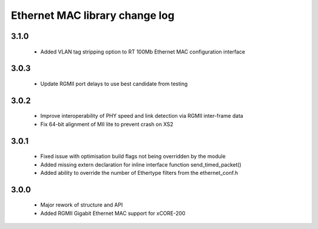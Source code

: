 Ethernet MAC library change log
===============================

3.1.0
-----
  * Added VLAN tag stripping option to RT 100Mb Ethernet MAC configuration interface

3.0.3
-----
  * Update RGMII port delays to use best candidate from testing

3.0.2
-----
  * Improve interoperability of PHY speed and link detection via RGMII inter-frame data
  * Fix 64-bit alignment of MII lite to prevent crash on XS2

3.0.1
-----
  * Fixed issue with optimisation build flags not being overridden by the module
  * Added missing extern declaration for inline interface function send_timed_packet()
  * Added ability to override the number of Ethertype filters from the ethernet_conf.h

3.0.0
-----
  * Major rework of structure and API
  * Added RGMII Gigabit Ethernet MAC support for xCORE-200